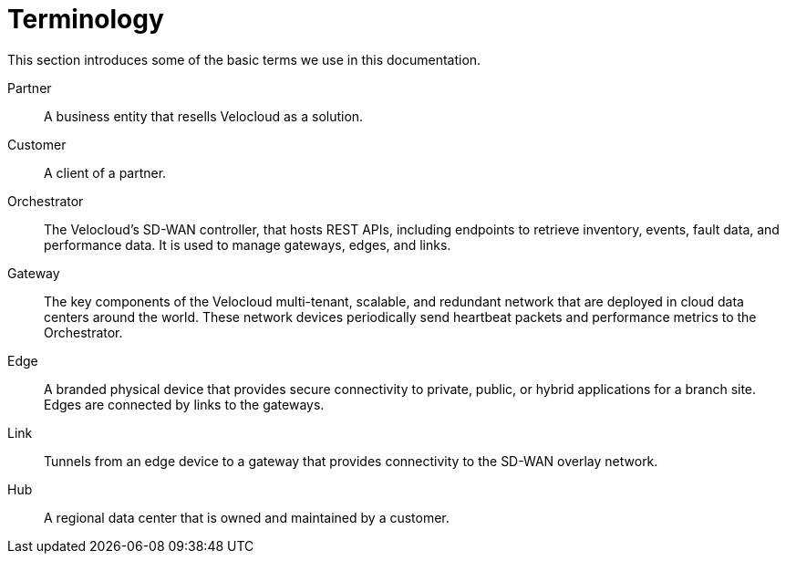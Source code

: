 = Terminology
:imagesdir: ../assets/images

This section introduces some of the basic terms we use in this documentation.

Partner:: A business entity that resells Velocloud as a solution.

Customer:: A client of a partner.

Orchestrator:: The Velocloud's SD-WAN controller, that hosts REST APIs, including endpoints to retrieve inventory, events, fault data, and performance data. 
It is used to manage gateways, edges, and links.

Gateway:: The key components of the Velocloud multi-tenant, scalable, and redundant network that are deployed in cloud data centers around the world. 
These network devices periodically send heartbeat packets and performance metrics to the Orchestrator.

Edge:: A branded physical device that provides secure connectivity to private, public, or hybrid applications for a branch site.
Edges are connected by links to the gateways.

Link:: Tunnels from an edge device to a gateway that provides connectivity to the SD-WAN overlay network.

Hub:: A regional data center that is owned and maintained by a customer.
